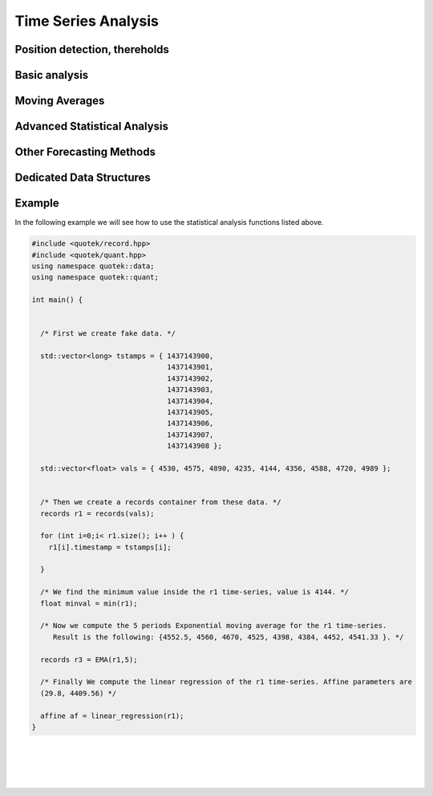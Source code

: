 Time Series Analysis
====================

Position detection, thereholds
------------------------------

.. doxygenfunction:: quotek::quant::above

.. doxygenfunction:: quotek::quant::cross

.. doxygenfunction:: quotek::quant::cross_ex

Basic analysis
--------------

.. doxygenfunction:: quotek::quant::min

.. doxygenfunction:: quotek::quant::max

.. doxygenfunction:: quotek::quant::average

.. doxygenfunction:: quotek::quant::weighted_average

.. doxygenfunction:: quotek::quant::variance

.. doxygenfunction:: quotek::quant::variance_q

.. doxygenfunction:: quotek::quant::covariance

.. doxygenfunction:: quotek::quant::covariance_q

.. doxygenfunction:: quotek::quant::standard_deviation

.. doxygenfunction:: quotek::quant::normal_cumulative_distribution

.. doxygenfunction:: quotek::quant::standard_normal_distribution






Moving Averages
---------------

.. doxygenfunction:: quotek::quant::moving_average

.. doxygenfunction:: quotek::quant::exponential_moving_average

.. doxygenfunction:: quotek::quant::weighted_moving_average

.. doxygenfunction:: quotek::quant::triple_exponential_moving_average


Advanced Statistical Analysis
-----------------------------

.. doxygenfunction:: quotek::quant::linear_regression(quotek::data::records&)

.. doxygenfunction:: quotek::quant::linear_regression(quotek::data::records&, std::vector<float>&)

.. doxygenfunction:: quotek::quant::polynomial_regression

.. doxygenfunction:: quotek::quant::autocorrelation


Other Forecasting Methods
-------------------------

.. doxygenfunction:: quotek::quant::trend_percentages

.. doxygenfunction:: quotek::quant::risk_reward_ratio


Dedicated Data Structures
-------------------------

.. doxygenstruct:: quotek::quant::affine
   :members:
   :protected-members:
   :private-members:

.. doxygenstruct:: quotek::quant::trinom
   :members:
   :protected-members:
   :private-members:

.. doxygenstruct:: quotek::quant::_greeks
   :members:
   :protected-members:
   :private-members:

.. doxygenstruct:: quotek::quant::pivot
   :members:
   :protected-members:
   :private-members:

.. doxygenstruct:: quotek::quant::fibo_ret
   :members:
   :protected-members:
   :private-members:

.. doxygenstruct:: quotek::quant::fibo_ext
   :members:
   :protected-members:
   :private-members:

.. doxygenstruct:: quotek::quant::trend_p
   :members:
   :protected-members:
   :private-members:


Example
-------

In the following example we will see how to use the statistical analysis functions listed above.

.. code-block:: c++

    #include <quotek/record.hpp>
    #include <quotek/quant.hpp>
    using namespace quotek::data;
    using namespace quotek::quant;

    int main() {


      /* First we create fake data. */      

      std::vector<long> tstamps = { 1437143900, 
                                    1437143901, 
                                    1437143902, 
                                    1437143903, 
                                    1437143904, 
                                    1437143905, 
                                    1437143906, 
                                    1437143907, 
                                    1437143908 };

      std::vector<float> vals = { 4530, 4575, 4890, 4235, 4144, 4356, 4588, 4720, 4989 };


      /* Then we create a records container from these data. */
      records r1 = records(vals);
     
      for (int i=0;i< r1.size(); i++ ) {
        r1[i].timestamp = tstamps[i];
        
      }

      /* We find the minimum value inside the r1 time-series, value is 4144. */
      float minval = min(r1);
      
      /* Now we compute the 5 periods Exponential moving average for the r1 time-series.
         Result is the following: {4552.5, 4560, 4670, 4525, 4398, 4384, 4452, 4541.33 }. */

      records r3 = EMA(r1,5);

      /* Finally We compute the linear regression of the r1 time-series. Affine parameters are 
      (29.8, 4409.56) */

      affine af = linear_regression(r1);
    }

|
|
|
|

